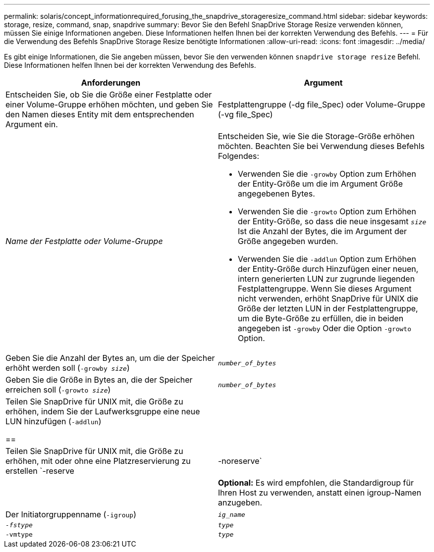 ---
permalink: solaris/concept_informationrequired_forusing_the_snapdrive_storageresize_command.html 
sidebar: sidebar 
keywords: storage, resize, command, snap, snapdrive 
summary: Bevor Sie den Befehl SnapDrive Storage Resize verwenden können, müssen Sie einige Informationen angeben. Diese Informationen helfen Ihnen bei der korrekten Verwendung des Befehls. 
---
= Für die Verwendung des Befehls SnapDrive Storage Resize benötigte Informationen
:allow-uri-read: 
:icons: font
:imagesdir: ../media/


[role="lead"]
Es gibt einige Informationen, die Sie angeben müssen, bevor Sie den verwenden können `snapdrive storage resize` Befehl. Diese Informationen helfen Ihnen bei der korrekten Verwendung des Befehls.

|===
| Anforderungen | Argument 


 a| 
Entscheiden Sie, ob Sie die Größe einer Festplatte oder einer Volume-Gruppe erhöhen möchten, und geben Sie den Namen dieses Entity mit dem entsprechenden Argument ein.



 a| 
Festplattengruppe (-dg file_Spec) oder Volume-Gruppe (-vg file_Spec)
 a| 
_Name der Festplatte oder Volume-Gruppe_



 a| 
Entscheiden Sie, wie Sie die Storage-Größe erhöhen möchten. Beachten Sie bei Verwendung dieses Befehls Folgendes:

* Verwenden Sie die `-growby` Option zum Erhöhen der Entity-Größe um die im Argument Größe angegebenen Bytes.
* Verwenden Sie die `-growto` Option zum Erhöhen der Entity-Größe, so dass die neue insgesamt `_size_` Ist die Anzahl der Bytes, die im Argument der Größe angegeben wurden.
* Verwenden Sie die `-addlun` Option zum Erhöhen der Entity-Größe durch Hinzufügen einer neuen, intern generierten LUN zur zugrunde liegenden Festplattengruppe. Wenn Sie dieses Argument nicht verwenden, erhöht SnapDrive für UNIX die Größe der letzten LUN in der Festplattengruppe, um die Byte-Größe zu erfüllen, die in beiden angegeben ist `-growby` Oder die Option `-growto` Option.




 a| 
Geben Sie die Anzahl der Bytes an, um die der Speicher erhöht werden soll (`-growby _size_`)
 a| 
`_number_of_bytes_`



 a| 
Geben Sie die Größe in Bytes an, die der Speicher erreichen soll (`-growto _size_`)
 a| 
`_number_of_bytes_`



 a| 
Teilen Sie SnapDrive für UNIX mit, die Größe zu erhöhen, indem Sie der Laufwerksgruppe eine neue LUN hinzufügen (`-addlun`)

==
 a| 



 a| 
Teilen Sie SnapDrive für UNIX mit, die Größe zu erhöhen, mit oder ohne eine Platzreservierung zu erstellen `-reserve | -noreserve`
 a| 



 a| 
*Optional:* Es wird empfohlen, die Standardigroup für Ihren Host zu verwenden, anstatt einen igroup-Namen anzugeben.



 a| 
Der Initiatorgruppenname (`-igroup`)
 a| 
`_ig_name_`



 a| 
`_-fstype_`
 a| 
`_type_`



 a| 
`-vmtype`
 a| 
`_type_`



 a| 
*Optional:* gibt den Typ des Dateisystems und Volume Managers an, der für SnapDrive für UNIX-Vorgänge verwendet werden soll.

|===